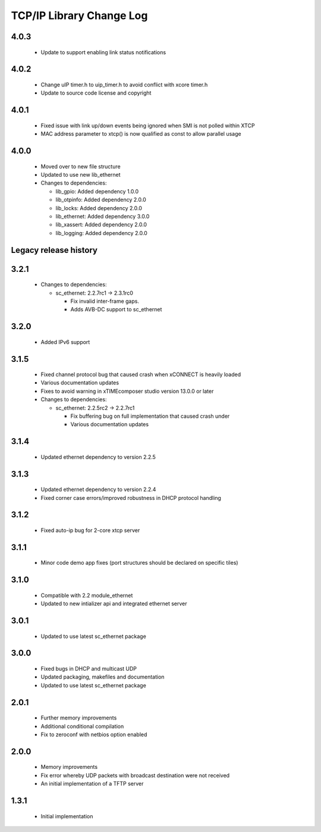 TCP/IP Library Change Log
=========================

4.0.3
-----

  * Update to support enabling link status notifications

4.0.2
-----

  * Change uIP timer.h to uip_timer.h to avoid conflict with xcore timer.h
  * Update to source code license and copyright

4.0.1
-----

  * Fixed issue with link up/down events being ignored when SMI is not polled
    within XTCP
  * MAC address parameter to xtcp() is now qualified as const to allow parallel
    usage

4.0.0
-----

  * Moved over to new file structure
  * Updated to use new lib_ethernet

  * Changes to dependencies:

    - lib_gpio: Added dependency 1.0.0

    - lib_otpinfo: Added dependency 2.0.0

    - lib_locks: Added dependency 2.0.0

    - lib_ethernet: Added dependency 3.0.0

    - lib_xassert: Added dependency 2.0.0

    - lib_logging: Added dependency 2.0.0


Legacy release history
----------------------

3.2.1
-----

  * Changes to dependencies:

    - sc_ethernet: 2.2.7rc1 -> 2.3.1rc0

      + Fix invalid inter-frame gaps.
      + Adds AVB-DC support to sc_ethernet

3.2.0
-----
  * Added IPv6 support

3.1.5
-----
  * Fixed channel protocol bug that caused crash when xCONNECT is
    heavily loaded
  * Various documentation updates
  * Fixes to avoid warning in xTIMEcomposer studio version 13.0.0
    or later

  * Changes to dependencies:

    - sc_ethernet: 2.2.5rc2 -> 2.2.7rc1

      + Fix buffering bug on full implementation that caused crash under
      + Various documentation updates

3.1.4
-----
  * Updated ethernet dependency to version 2.2.5

3.1.3
-----
  * Updated ethernet dependency to version 2.2.4
  * Fixed corner case errors/improved robustness in DHCP protocol handling

3.1.2
-----
  * Fixed auto-ip bug for 2-core xtcp server

3.1.1
-----
  * Minor code demo app fixes (port structures should be declared on
    specific tiles)

3.1.0
-----
  * Compatible with 2.2 module_ethernet
  * Updated to new intializer api and integrated ethernet server

3.0.1
-----

   * Updated to use latest sc_ethernet package

3.0.0
-----
   * Fixed bugs in DHCP and multicast UDP
   * Updated packaging, makefiles and documentation
   * Updated to use latest sc_ethernet package

2.0.1
-----

   * Further memory improvements
   * Additional conditional compilation
   * Fix to zeroconf with netbios option enabled

2.0.0
-----

   * Memory improvements
   * Fix error whereby UDP packets with broadcast destination were not received
   * An initial implementation of a TFTP server

1.3.1
-----

   * Initial implementation

